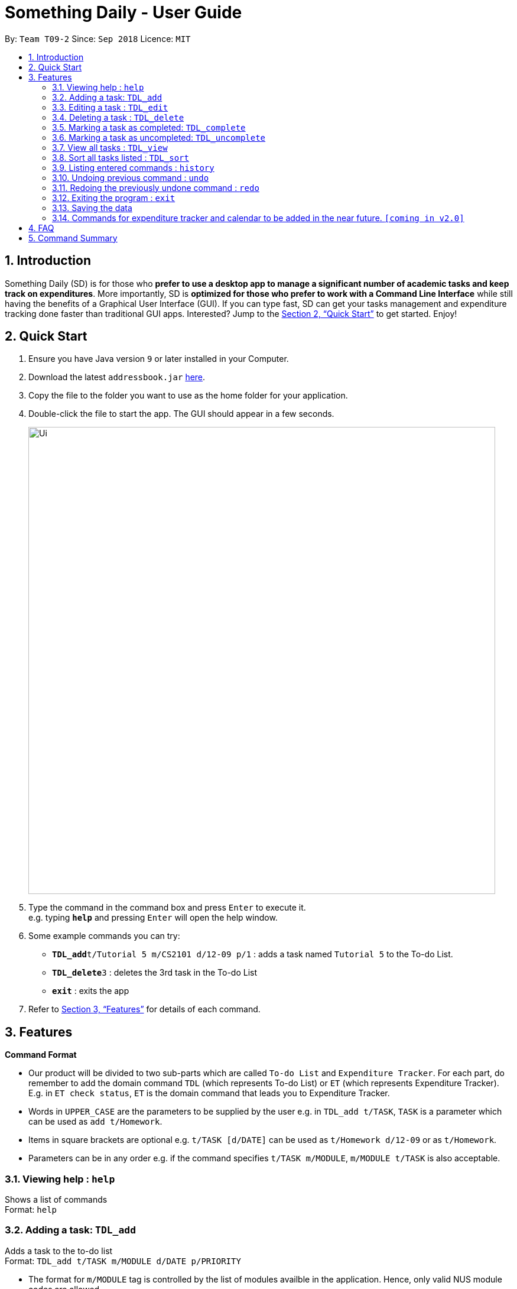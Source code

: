 ﻿= Something Daily - User Guide
:site-section: UserGuide
:toc:
:toc-title:
:toc-placement: preamble
:sectnums:
:imagesDir: images
:stylesDir: stylesheets
:xrefstyle: full
:experimental:
ifdef::env-github[]
:tip-caption: :bulb:
:note-caption: :information_source:
endif::[]
:repoURL: https://github.com/se-edu/addressbook-level4

By: `Team T09-2`      Since: `Sep 2018`      Licence: `MIT`

== Introduction

Something Daily (SD) is for those who *prefer to use a desktop app to manage a significant number of academic tasks and keep track on expenditures*. More importantly, SD is *optimized for those who prefer to work with a Command Line Interface* while still having the benefits of a Graphical User Interface (GUI). If you can type fast, SD can get your tasks management and expenditure tracking done faster than traditional GUI apps. Interested? Jump to the <<Quick Start>> to get started. Enjoy!

== Quick Start

.  Ensure you have Java version `9` or later installed in your Computer.
.  Download the latest `addressbook.jar` link:{repoURL}/releases[here].
.  Copy the file to the folder you want to use as the home folder for your application.
.  Double-click the file to start the app. The GUI should appear in a few seconds.
+
image::Ui.png[width="790"]
+
.  Type the command in the command box and press kbd:[Enter] to execute it. +
e.g. typing *`help`* and pressing kbd:[Enter] will open the help window.
.  Some example commands you can try:

* **`TDL_add`**`t/Tutorial 5 m/CS2101 d/12-09 p/1` : adds a task named `Tutorial 5` to the To-do List.
* **`TDL_delete`**`3` : deletes the 3rd task in the To-do List
* *`exit`* : exits the app

.  Refer to <<Features>> for details of each command.

[[Features]]
== Features

====
*Command Format*

* Our product will be divided to two sub-parts which are called `To-do List` and `Expenditure Tracker`. For each part, do remember to add the domain command `TDL` (which represents To-do List) or `ET` (which represents Expenditure Tracker). E.g. in `ET check status`, `ET` is the domain command that leads you to Expenditure Tracker.
* Words in `UPPER_CASE` are the parameters to be supplied by the user e.g. in `TDL_add t/TASK`, `TASK` is a parameter which can be used as `add t/Homework`.
* Items in square brackets are optional e.g. `t/TASK [d/DATE]` can be used as `t/Homework d/12-09` or as `t/Homework`.
* Parameters can be in any order e.g. if the command specifies `t/TASK m/MODULE`, `m/MODULE t/TASK` is also acceptable.
====

=== Viewing help : `help`

Shows a list of commands +
Format: `help`

=== Adding a task: `TDL_add`

Adds a task to the to-do list +
Format: `TDL_add t/TASK m/MODULE d/DATE p/PRIORITY`

****
* The format for `m/MODULE` tag is controlled by the list of modules availble in the application. Hence, only valid NUS module codes are allowed.
* The format for `d/DATE` tag must be `DD-MM`.
* The `p/PRIORITY` tag only accepts integer 1, 2 or 3, where `1` refers to highest importance and `3` refers to lowest importance.
****

Examples:

* `TDL_add t/Tutorial 5 m/CS2101 d/12-09 p/1`

=== Editing a task : `TDL_edit`

Edits an existing task in the to-do list. +
Format: `TDL_edit INDEX [t/TASK] [m/MODULE] [d/DATE] [p/PRIORITY]`

****
* Edits the task at the specified `INDEX`. The index refers to the index number shown in the displayed uncompleted tasks list. The index *must be a positive integer* 1, 2, 3, ...
* At least one of the optional fields must be provided.
* Existing values will be updated to the input values.
* You can remove any task’s date or priority by typing `d/` or `p/` without specifying any fields after it.
****

Examples:

* `TDL_edit 1 t/Tutorial 2 m/CS2113` +
Edits the task name and module code of the 1st task to be `Tutorial 2` and `CS2113` respectively.
* `TDL_edit 2 t/Tutorial 2 d/ p/` +
Edits the task name of the 2nd task to be `Tutorial 2` and clears all existing deadlines and priority tags associated with this task.

=== Deleting a task : `TDL_delete`

Deletes the specified task from the to-do list. +
Format: `TDL_delete INDEX`

****
* Deletes the task at the specified `INDEX`.
* The index refers to the index number shown in the displayed uncompleted tasks list.
* The index *must be a positive integer* 1, 2, 3, ...
****

Examples:

* `TDL_delete 2` +
Deletes the 2nd task in the to-do list.
* `TDL_delete 1` +
Deletes the 1st task in the to-do list.

=== Marking a task as completed: `TDL_complete`

Marks the specified task in the to-do list as completed. +
Format: `TDL_complete INDEX`

****
* Mark the task at the specified `INDEX` as `completed`.
* The index refers to the index number shown in the displayed uncompleted tasks list.
* The index *must be a positive integer* 1, 2, 3, ...
****

Examples:

* `TDL_complete 3` +
The 3rd task in the to-do list is now marked as completed and will be moved to the _completed tasks_ list.

=== Marking a task as uncompleted: `TDL_uncomplete`

Marks the specific task in the to-do list as uncompleted. +
Format: `TDL_uncomplete INDEX`

****
* Mark the task at the specified `INDEX` as `uncompleted`.
* The index refers to the index number shown in the displayed completed tasks list.
* The index *must be a positive integer* 1, 2, 3, ...
****

Examples:

* `TDL_uncomplete 3` +
The 3rd task in the to-do list is now marked as uncompleted and will be moved to the _uncompleted tasks_ list.

=== View all tasks : `TDL_view`

Shows a list of uncompleted or completed tasks in the to-do list. +
Format: `TDL_view PARAMETER`

****
* PARAMETER is either `completed` or `uncompleted`.
* The default view for the todo list is _uncompleted tasks_.
* Performing `TDL_view uncompleted` on to-do list with the list already at _uncompleted tasks_ will not result in any changes. The same is applied to _completed tasks_ list with `TDL_view completed` command.
* The GUI should allow the user to understand which list they are currently looking at.
****

Examples:

* `TDL_view completed` +
The list is now populated with tasks marked as completed.

=== Sort all tasks listed : `TDL_sort`

Sorts and displays the to-do list by a certain tag. +
Format: `TDL_sort by PARAMETER`

****
* PARAMETER is either `mod` for module, `ddl` for deadline or `impt` for importance/priority.
* Tasks without the `d/DATE` or `p/PRIORITY` tags will be at the bottom of the list when doing sorting by these tags.
****

Examples:

* `TDL_sort by deadline` +
The tasks are now sorted by deadlines, where tasks without deadlines are at the bottom of the list.

=== Listing entered commands : `history`

Lists all the commands that you have entered in reverse chronological order. +
Format: `history`

[NOTE]
====
Pressing the kbd:[&uarr;] and kbd:[&darr;] arrows will display the previous and next input respectively in the command box.
====

=== Undoing previous command : `undo`

Restores the application to the state before the previous _undoable_ command was executed. +
Format: `undo`

[NOTE]
====
Undoable commands: those commands that modify the application's content (`add`, `delete`, `edit` and `complete`).
====

Examples:

* `TDL_complete 3` +
`TDL_view completed` +
`undo` (reverses the `TDL_complete 3` command) +

=== Redoing the previously undone command : `redo`

Reverses the most recent `undo` command. +
Format: `redo`

Examples:

* `TDL_complete 3` +
`undo` (reverses the `TDL_complete 3` command) +
`redo` (reapplies the `TDL_complete 3` command) +

=== Exiting the program : `exit`

Exits the program +
Format: `exit`

=== Saving the data

All to-do list data are saved in the hard disk automatically after any command that changes the data. +
There is no need to save manually.

=== Commands for expenditure tracker and calendar to be added in the near future. `[coming in v2.0]`

== FAQ

*Q*:
*A*:

== Command Summary

* *View* : `TDL_view PARAMETER`
* *Add* `TDL_add t/TASK m/MODULE d/DATE p/PRIORITY`
* *Edit* : `TDL_edit INDEX [t/TASK] [m/MODULE] [d/DATE] [p/PRIORITY]`
* *Delete* : `TDL_delete INDEX`
* *Complete* : `TDL_complete INDEX`
* *Uncomplete* : `TDL_uncomplete INDEX`
* *Sort* : `TDL_sort by PARAMETER`
* *Help* : `help`
* *History* : `history`
* *Undo* : `undo`
* *Redo* : `redo`
* *Exit* : `exit`
